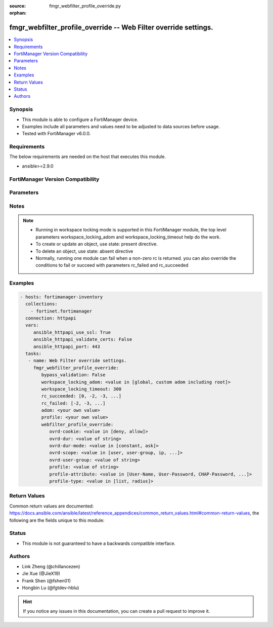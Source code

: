 :source: fmgr_webfilter_profile_override.py

:orphan:

.. _fmgr_webfilter_profile_override:

fmgr_webfilter_profile_override -- Web Filter override settings.
++++++++++++++++++++++++++++++++++++++++++++++++++++++++++++++++

.. versionadded:: 2.10

.. contents::
   :local:
   :depth: 1


Synopsis
--------

- This module is able to configure a FortiManager device.
- Examples include all parameters and values need to be adjusted to data sources before usage.
- Tested with FortiManager v6.0.0.


Requirements
------------
The below requirements are needed on the host that executes this module.

- ansible>=2.9.0



FortiManager Version Compatibility
----------------------------------
.. raw:: html

 <br>
 <table>
 <tr>
 <td></td>
 <td><code class="docutils literal notranslate">6.0.0 </code></td>
 <td><code class="docutils literal notranslate">6.2.1 </code></td>
 <td><code class="docutils literal notranslate">6.4.0 </code></td>
 <td><code class="docutils literal notranslate">7.0.0 </code></td>
 </tr>
 <tr>
 <td>webfilter_profile_override</td>
 <td>yes</td>
 <td>yes</td>
 <td>yes</td>
 <td>yes</td>
 </tr>
 </table>
 <p>



Parameters
----------

.. raw:: html

 <ul>
 <li><span class="li-head">enable_log</span> - Enable/Disable logging for task <span class="li-normal">type: bool</span> <span class="li-required">required: false</span> <span class="li-normal"> default: False</span> </li>
 <li><span class="li-head">proposed_method</span> - The overridden method for the underlying Json RPC request <span class="li-normal">type: str</span> <span class="li-required">required: false</span> <span class="li-normal"> choices: set, update, add</span> </li>
 <li><span class="li-head">bypass_validation</span> - Only set to True when module schema diffs with FortiManager API structure, module continues to execute without validating parameters <span class="li-normal">type: bool</span> <span class="li-required">required: false</span> <span class="li-normal"> default: False</span> </li>
 <li><span class="li-head">workspace_locking_adom</span> - Acquire the workspace lock if FortiManager is running in workspace mode <span class="li-normal">type: str</span> <span class="li-required">required: false</span> <span class="li-normal"> choices: global, custom adom including root</span> </li>
 <li><span class="li-head">workspace_locking_timeout</span> - The maximum time in seconds to wait for other users to release workspace lock <span class="li-normal">type: integer</span> <span class="li-required">required: false</span>  <span class="li-normal">default: 300</span> </li>
 <li><span class="li-head">rc_succeeded</span> - The rc codes list with which the conditions to succeed will be overriden <span class="li-normal">type: list</span> <span class="li-required">required: false</span> </li>
 <li><span class="li-head">rc_failed</span> - The rc codes list with which the conditions to fail will be overriden <span class="li-normal">type: list</span> <span class="li-required">required: false</span> </li>
 <li><span class="li-head">adom</span> - The parameter in requested url <span class="li-normal">type: str</span> <span class="li-required">required: true</span> </li>
 <li><span class="li-head">profile</span> - The parameter in requested url <span class="li-normal">type: str</span> <span class="li-required">required: true</span> </li>
 <li><span class="li-head">webfilter_profile_override</span> - Web Filter override settings. <span class="li-normal">type: dict</span></li>
 <ul class="ul-self">
 <li><span class="li-head">ovrd-cookie</span> - Allow/deny browser-based (cookie) overrides. <span class="li-normal">type: str</span>  <span class="li-normal">choices: [deny, allow]</span> </li>
 <li><span class="li-head">ovrd-dur</span> - Override duration. <span class="li-normal">type: str</span> </li>
 <li><span class="li-head">ovrd-dur-mode</span> - Override duration mode. <span class="li-normal">type: str</span>  <span class="li-normal">choices: [constant, ask]</span> </li>
 <li><span class="li-head">ovrd-scope</span> - Override scope. <span class="li-normal">type: str</span>  <span class="li-normal">choices: [user, user-group, ip, ask, browser]</span> </li>
 <li><span class="li-head">ovrd-user-group</span> - User groups with permission to use the override. <span class="li-normal">type: str</span> </li>
 <li><span class="li-head">profile</span> - Web filter profile with permission to create overrides. <span class="li-normal">type: str</span> </li>
 <li><span class="li-head">profile-attribute</span> - Profile attribute to retrieve from the RADIUS server. <span class="li-normal">type: str</span>  <span class="li-normal">choices: [User-Name, User-Password, CHAP-Password, NAS-IP-Address, NAS-Port, Service-Type, Framed-Protocol, Framed-IP-Address, Framed-IP-Netmask, Framed-Routing, Filter-Id, Framed-MTU, Framed-Compression, Login-IP-Host, Login-Service, Login-TCP-Port, Reply-Message, Callback-Number, Callback-Id, Framed-Route, Framed-IPX-Network, State, Class, Vendor-Specific, Session-Timeout, Idle-Timeout, Termination-Action, Called-Station-Id, Calling-Station-Id, NAS-Identifier, Proxy-State, Login-LAT-Service, Login-LAT-Node, Login-LAT-Group, Framed-AppleTalk-Link, Framed-AppleTalk-Network, Framed-AppleTalk-Zone, Acct-Status-Type, Acct-Delay-Time, Acct-Input-Octets, Acct-Output-Octets, Acct-Session-Id, Acct-Authentic, Acct-Session-Time, Acct-Input-Packets, Acct-Output-Packets, Acct-Terminate-Cause, Acct-Multi-Session-Id, Acct-Link-Count, CHAP-Challenge, NAS-Port-Type, Port-Limit, Login-LAT-Port]</span> </li>
 <li><span class="li-head">profile-type</span> - Override profile type. <span class="li-normal">type: str</span>  <span class="li-normal">choices: [list, radius]</span> </li>
 </ul>
 </ul>






Notes
-----
.. note::

   - Running in workspace locking mode is supported in this FortiManager module, the top level parameters workspace_locking_adom and workspace_locking_timeout help do the work.

   - To create or update an object, use state: present directive.

   - To delete an object, use state: absent directive

   - Normally, running one module can fail when a non-zero rc is returned. you can also override the conditions to fail or succeed with parameters rc_failed and rc_succeeded

Examples
--------

.. code-block:: yaml+jinja

 - hosts: fortimanager-inventory
   collections:
     - fortinet.fortimanager
   connection: httpapi
   vars:
      ansible_httpapi_use_ssl: True
      ansible_httpapi_validate_certs: False
      ansible_httpapi_port: 443
   tasks:
    - name: Web Filter override settings.
      fmgr_webfilter_profile_override:
         bypass_validation: False
         workspace_locking_adom: <value in [global, custom adom including root]>
         workspace_locking_timeout: 300
         rc_succeeded: [0, -2, -3, ...]
         rc_failed: [-2, -3, ...]
         adom: <your own value>
         profile: <your own value>
         webfilter_profile_override:
            ovrd-cookie: <value in [deny, allow]>
            ovrd-dur: <value of string>
            ovrd-dur-mode: <value in [constant, ask]>
            ovrd-scope: <value in [user, user-group, ip, ...]>
            ovrd-user-group: <value of string>
            profile: <value of string>
            profile-attribute: <value in [User-Name, User-Password, CHAP-Password, ...]>
            profile-type: <value in [list, radius]>



Return Values
-------------


Common return values are documented: https://docs.ansible.com/ansible/latest/reference_appendices/common_return_values.html#common-return-values, the following are the fields unique to this module:


.. raw:: html

 <ul>
 <li> <span class="li-return">request_url</span> - The full url requested <span class="li-normal">returned: always</span> <span class="li-normal">type: str</span> <span class="li-normal">sample: /sys/login/user</span></li>
 <li> <span class="li-return">response_code</span> - The status of api request <span class="li-normal">returned: always</span> <span class="li-normal">type: int</span> <span class="li-normal">sample: 0</span></li>
 <li> <span class="li-return">response_message</span> - The descriptive message of the api response <span class="li-normal">returned: always</span> <span class="li-normal">type: str</span> <span class="li-normal">sample: OK</li>
 <li> <span class="li-return">response_data</span> - The data body of the api response <span class="li-normal">returned: optional</span> <span class="li-normal">type: list or dict</span></li>
 </ul>





Status
------

- This module is not guaranteed to have a backwards compatible interface.


Authors
-------

- Link Zheng (@chillancezen)
- Jie Xue (@JieX19)
- Frank Shen (@fshen01)
- Hongbin Lu (@fgtdev-hblu)


.. hint::

    If you notice any issues in this documentation, you can create a pull request to improve it.



